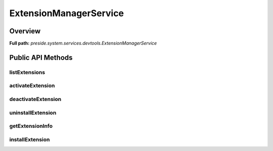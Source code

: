 ExtensionManagerService
=======================

Overview
--------

**Full path:** *preside.system.services.devtools.ExtensionManagerService*

Public API Methods
------------------

listExtensions
~~~~~~~~~~~~~~

activateExtension
~~~~~~~~~~~~~~~~~

deactivateExtension
~~~~~~~~~~~~~~~~~~~

uninstallExtension
~~~~~~~~~~~~~~~~~~

getExtensionInfo
~~~~~~~~~~~~~~~~

installExtension
~~~~~~~~~~~~~~~~